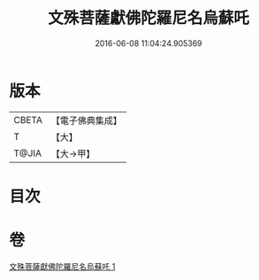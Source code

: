 #+TITLE: 文殊菩薩獻佛陀羅尼名烏蘇吒 
#+DATE: 2016-06-08 11:04:24.905369

* 版本
 |     CBETA|【電子佛典集成】|
 |         T|【大】     |
 |     T@JIA|【大→甲】   |

* 目次

* 卷
[[file:KR6j0403_001.txt][文殊菩薩獻佛陀羅尼名烏蘇吒 1]]

